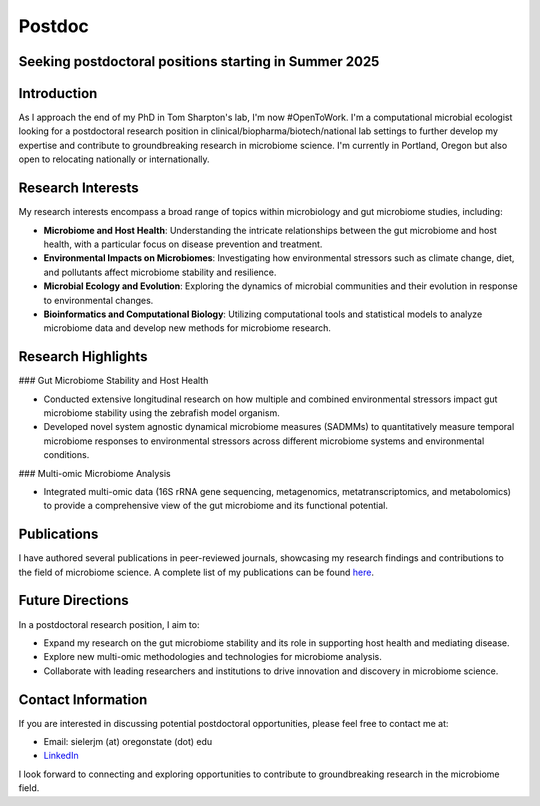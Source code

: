 .. _Top:

Postdoc
=======

Seeking postdoctoral positions starting in Summer 2025
-----------------------------------------------------

Introduction
------------

As I approach the end of my PhD in Tom Sharpton's lab, I'm now #OpenToWork. I'm a computational microbial ecologist looking for a postdoctoral research position in clinical/biopharma/biotech/national lab settings to further develop my expertise and contribute to groundbreaking research in microbiome science. I'm currently in Portland, Oregon but also open to relocating nationally or internationally. 

Research Interests
------------------

My research interests encompass a broad range of topics within microbiology and gut microbiome studies, including:

- **Microbiome and Host Health**: Understanding the intricate relationships between the gut microbiome and host health, with a particular focus on disease prevention and treatment.
- **Environmental Impacts on Microbiomes**: Investigating how environmental stressors such as climate change, diet, and pollutants affect microbiome stability and resilience.
- **Microbial Ecology and Evolution**: Exploring the dynamics of microbial communities and their evolution in response to environmental changes.
- **Bioinformatics and Computational Biology**: Utilizing computational tools and statistical models to analyze microbiome data and develop new methods for microbiome research.

Research Highlights
-------------------

### Gut Microbiome Stability and Host Health

- Conducted extensive longitudinal research on how multiple and combined environmental stressors impact gut microbiome stability using the zebrafish model organism.
- Developed novel system agnostic dynamical microbiome measures (SADMMs) to quantitatively measure temporal microbiome responses to environmental stressors across different microbiome systems and environmental conditions.

### Multi-omic Microbiome Analysis

- Integrated multi-omic data (16S rRNA gene sequencing, metagenomics, metatranscriptomics, and metabolomics) to provide a comprehensive view of the gut microbiome and its functional potential.



Publications
------------

I have authored several publications in peer-reviewed journals, showcasing my research findings and contributions to the field of microbiome science. A complete list of my publications can be found `here <https://michaelsieler.com/en/latest/Publications/publications.html>`_.

Future Directions
-----------------

In a postdoctoral research position, I aim to:

- Expand my research on the gut microbiome stability and its role in supporting host health and mediating disease.
- Explore new multi-omic methodologies and technologies for microbiome analysis.
- Collaborate with leading researchers and institutions to drive innovation and discovery in microbiome science.

Contact Information
-------------------

If you are interested in discussing potential postdoctoral opportunities, please feel free to contact me at:

- Email: sielerjm (at) oregonstate (dot) edu
- `LinkedIn <https://www.linkedin.com/in/mjsielerjr/>`_

I look forward to connecting and exploring opportunities to contribute to groundbreaking research in the microbiome field.
